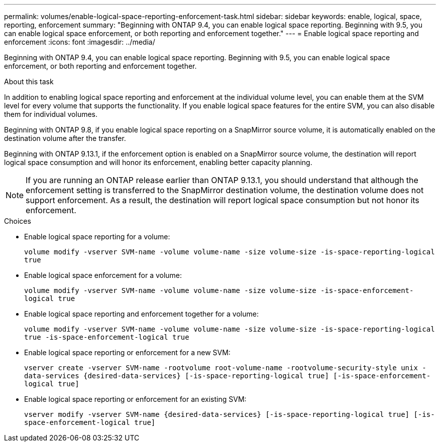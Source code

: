 ---
permalink: volumes/enable-logical-space-reporting-enforcement-task.html
sidebar: sidebar
keywords: enable, logical, space, reporting, enforcement
summary: "Beginning with ONTAP 9.4, you can enable logical space reporting. Beginning with 9.5, you can enable logical space enforcement, or both reporting and enforcement together."
---
= Enable logical space reporting and enforcement
:icons: font
:imagesdir: ../media/

[.lead]
Beginning with ONTAP 9.4, you can enable logical space reporting. Beginning with 9.5, you can enable logical space enforcement, or both reporting and enforcement together.

.About this task

In addition to enabling logical space reporting and enforcement at the individual volume level, you can enable them at the SVM level for every volume that supports the functionality. If you enable logical space features for the entire SVM, you can also disable them for individual volumes.

Beginning with ONTAP 9.8, if you enable logical space reporting on a SnapMirror source volume, it is automatically enabled on the destination volume after the transfer.

Beginning with ONTAP 9.13.1, if the enforcement option is enabled on a SnapMirror source volume, the destination will report logical space consumption and will honor its enforcement, enabling better capacity planning.

[NOTE]
====
If you are running an ONTAP release earlier than ONTAP 9.13.1, you should understand that although the enforcement setting is transferred to the SnapMirror destination volume, the destination volume does not support enforcement. As a result, the destination will report logical space consumption but not honor its enforcement.
====

.Choices

* Enable logical space reporting for a volume:
+
`volume modify -vserver SVM-name -volume volume-name -size volume-size -is-space-reporting-logical true`
* Enable logical space enforcement for a volume:
+
`volume modify -vserver SVM-name -volume volume-name -size volume-size -is-space-enforcement-logical true`
* Enable logical space reporting and enforcement together for a volume:
+
`volume modify -vserver SVM-name -volume volume-name -size volume-size -is-space-reporting-logical true -is-space-enforcement-logical true`
* Enable logical space reporting or enforcement for a new SVM:
+
`+vserver create -vserver SVM-name -rootvolume root-volume-name -rootvolume-security-style unix -data-services {desired-data-services} [-is-space-reporting-logical true] [-is-space-enforcement-logical true]+`
* Enable logical space reporting or enforcement for an existing SVM:
+
`+vserver modify -vserver SVM-name {desired-data-services} [-is-space-reporting-logical true] [-is-space-enforcement-logical true]+`


// 2023-Apr-10, ONTAPDOC-853